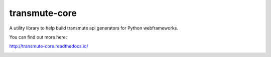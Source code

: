 ==============
transmute-core
==============

A utility library to help build transmute api generators for Python webframeworks.

You can find out more here:

http://transmute-core.readthedocs.io/

.. image:: https://travis-ci.org/toumorokoshi/transmute-core.svg?branch=master
    :alt: build status
    :target: https://travis-ci.org/toumorokoshi/transmute-core
